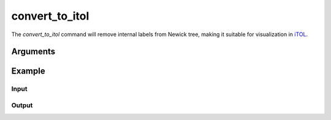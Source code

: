 .. _commands/convert_to_itol:

convert_to_itol
========

The `convert_to_itol` command will remove internal labels from Newick tree, making it suitable for visualization in `iTOL <http://itol.embl.de/>`_.  

Arguments
---------

.. argparse::
   :module: gtdbtk.cli
   :func: get_main_parser
   :prog: gtdbtk
   :path: convert_to_itol
   :nodefaultconst:

Example
-------

Input
^^^^^


.. code-block:: bash
     gtdbtk convert_to_itol --input some_tree.tree --output itol.tree


Output
^^^^^^


.. code-block:: text
    [2022-06-30 18:44:54] INFO: GTDB-Tk v2.1.0
    [2022-06-30 18:44:54] INFO: gtdbtk convert_to_itol --input /tmp/decorated.tree --output new.tree
    [2022-06-30 18:44:54] INFO: Using GTDB-Tk reference data version r207: /gtdbtk-data
    [2022-06-30 18:44:54] INFO: Convert GTDB-Tk tree to iTOL format
    [2022-06-30 18:44:54] INFO: Done.

